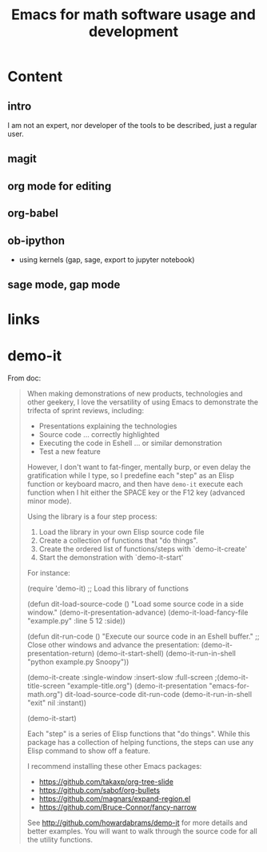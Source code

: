 #+title: Emacs for math software usage and development

* Content
** intro
  
   I am not an expert, nor developer of the tools to be described, just
   a regular user.

** magit
** org mode for editing
** org-babel
** ob-ipython
     - using kernels (gap, sage, export to jupyter notebook)
** sage mode, gap mode

* links

* demo-it

  From doc: 

  #+begin_quote 
  When making demonstrations of new products, technologies and other
  geekery, I love the versatility of using Emacs to demonstrate the
  trifecta of sprint reviews, including:

  - Presentations explaining the technologies
  - Source code ... correctly highlighted
  - Executing the code in Eshell ... or similar demonstration
  - Test a new feature

  However, I don't want to fat-finger, mentally burp, or even delay
  the gratification while I type, so I predefine each "step" as an
  Elisp function or keyboard macro, and then have =demo-it= execute
  each function when I hit either the SPACE key or the F12 key
  (advanced minor mode).

  Using the library is a four step process:
  
  1. Load the library in your own Elisp source code file
  2. Create a collection of functions that "do things".
  3. Create the ordered list of functions/steps with `demo-it-create'
  4. Start the demonstration with `demo-it-start'

  For instance:

      (require 'demo-it)   ;; Load this library of functions

      (defun dit-load-source-code ()
        "Load some source code in a side window."
        (demo-it-presentation-advance)
        (demo-it-load-fancy-file "example.py" :line 5 12 :side))

      (defun dit-run-code ()
        "Execute our source code in an Eshell buffer."
        ;; Close other windows and advance the presentation:
        (demo-it-presentation-return)
        (demo-it-start-shell)
        (demo-it-run-in-shell "python example.py Snoopy"))

      (demo-it-create :single-window :insert-slow :full-screen
                      ;(demo-it-title-screen "example-title.org")
                      (demo-it-presentation "emacs-for-math.org")
                       dit-load-source-code
                       dit-run-code
                      (demo-it-run-in-shell "exit" nil :instant))

      (demo-it-start)

  Each "step" is a series of Elisp functions that "do things".
  While this package has a collection of helping functions, the steps
  can use any Elisp command to show off a feature.

  I recommend installing these other Emacs packages:

  - https://github.com/takaxp/org-tree-slide
  - https://github.com/sabof/org-bullets
  - https://github.com/magnars/expand-region.el
  - https://github.com/Bruce-Connor/fancy-narrow

  See http://github.com/howardabrams/demo-it for more details and
  better examples.  You will want to walk through the source code
  for all the utility functions.
  #+end_quote
